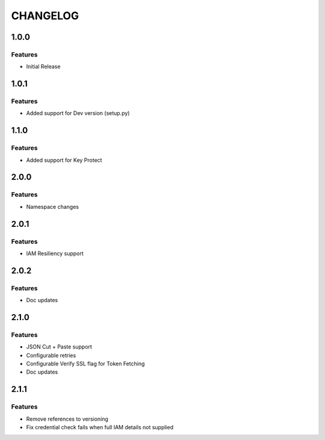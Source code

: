 =========
CHANGELOG
=========

1.0.0
=====

Features
--------
* Initial Release

1.0.1
=====

Features
--------
* Added support for Dev version (setup.py)

1.1.0
=====

Features
--------
* Added support for Key Protect

2.0.0
=====

Features
--------
* Namespace changes

2.0.1
=====

Features
--------
* IAM Resiliency support

2.0.2
=====

Features
--------
* Doc updates

2.1.0
=====

Features
--------
* JSON Cut + Paste support
* Configurable retries
* Configurable Verify SSL flag for Token Fetching
* Doc updates

2.1.1
=====

Features
--------
* Remove references to versioning
* Fix credential check fails when full IAM details not supplied
